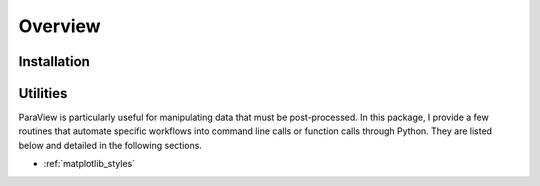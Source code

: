 Overview
========

Installation
------------

Utilities
---------

ParaView is particularly useful for manipulating data that must be post-processed.
In this package, I provide a few routines that automate specific workflows into command line calls or function calls through Python.
They are listed below and detailed in the following sections.

* :ref:`matplotlib_styles`

